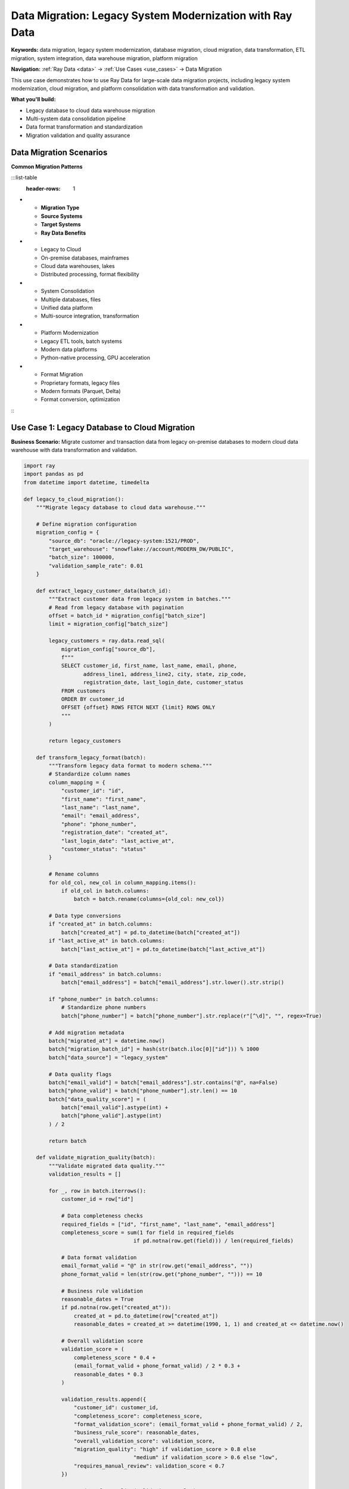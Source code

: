 .. _data-migration:

Data Migration: Legacy System Modernization with Ray Data
=========================================================

**Keywords:** data migration, legacy system modernization, database migration, cloud migration, data transformation, ETL migration, system integration, data warehouse migration, platform migration

**Navigation:** :ref:`Ray Data <data>` → :ref:`Use Cases <use_cases>` → Data Migration

This use case demonstrates how to use Ray Data for large-scale data migration projects, including legacy system modernization, cloud migration, and platform consolidation with data transformation and validation.

**What you'll build:**

* Legacy database to cloud data warehouse migration
* Multi-system data consolidation pipeline
* Data format transformation and standardization
* Migration validation and quality assurance

Data Migration Scenarios
------------------------

**Common Migration Patterns**

:::list-table
   :header-rows: 1

- - **Migration Type**
  - **Source Systems**
  - **Target Systems**
  - **Ray Data Benefits**
- - Legacy to Cloud
  - On-premise databases, mainframes
  - Cloud data warehouses, lakes
  - Distributed processing, format flexibility
- - System Consolidation
  - Multiple databases, files
  - Unified data platform
  - Multi-source integration, transformation
- - Platform Modernization
  - Legacy ETL tools, batch systems
  - Modern data platforms
  - Python-native processing, GPU acceleration
- - Format Migration
  - Proprietary formats, legacy files
  - Modern formats (Parquet, Delta)
  - Format conversion, optimization

:::

Use Case 1: Legacy Database to Cloud Migration
-----------------------------------------------

**Business Scenario:** Migrate customer and transaction data from legacy on-premise databases to modern cloud data warehouse with data transformation and validation.

.. code-block:: python

    import ray
    import pandas as pd
    from datetime import datetime, timedelta

    def legacy_to_cloud_migration():
        """Migrate legacy database to cloud data warehouse."""
        
        # Define migration configuration
        migration_config = {
            "source_db": "oracle://legacy-system:1521/PROD",
            "target_warehouse": "snowflake://account/MODERN_DW/PUBLIC",
            "batch_size": 100000,
            "validation_sample_rate": 0.01
        }
        
        def extract_legacy_customer_data(batch_id):
            """Extract customer data from legacy system in batches."""
            # Read from legacy database with pagination
            offset = batch_id * migration_config["batch_size"]
            limit = migration_config["batch_size"]
            
            legacy_customers = ray.data.read_sql(
                migration_config["source_db"],
                f"""
                SELECT customer_id, first_name, last_name, email, phone,
                       address_line1, address_line2, city, state, zip_code,
                       registration_date, last_login_date, customer_status
                FROM customers 
                ORDER BY customer_id
                OFFSET {offset} ROWS FETCH NEXT {limit} ROWS ONLY
                """
            )
            
            return legacy_customers
        
        def transform_legacy_format(batch):
            """Transform legacy data format to modern schema."""
            # Standardize column names
            column_mapping = {
                "customer_id": "id",
                "first_name": "first_name",
                "last_name": "last_name",
                "email": "email_address",
                "phone": "phone_number",
                "registration_date": "created_at",
                "last_login_date": "last_active_at",
                "customer_status": "status"
            }
            
            # Rename columns
            for old_col, new_col in column_mapping.items():
                if old_col in batch.columns:
                    batch = batch.rename(columns={old_col: new_col})
            
            # Data type conversions
            if "created_at" in batch.columns:
                batch["created_at"] = pd.to_datetime(batch["created_at"])
            if "last_active_at" in batch.columns:
                batch["last_active_at"] = pd.to_datetime(batch["last_active_at"])
            
            # Data standardization
            if "email_address" in batch.columns:
                batch["email_address"] = batch["email_address"].str.lower().str.strip()
            
            if "phone_number" in batch.columns:
                # Standardize phone numbers
                batch["phone_number"] = batch["phone_number"].str.replace(r"[^\d]", "", regex=True)
            
            # Add migration metadata
            batch["migrated_at"] = datetime.now()
            batch["migration_batch_id"] = hash(str(batch.iloc[0]["id"])) % 1000
            batch["data_source"] = "legacy_system"
            
            # Data quality flags
            batch["email_valid"] = batch["email_address"].str.contains("@", na=False)
            batch["phone_valid"] = batch["phone_number"].str.len() == 10
            batch["data_quality_score"] = (
                batch["email_valid"].astype(int) + 
                batch["phone_valid"].astype(int)
            ) / 2
            
            return batch
        
        def validate_migration_quality(batch):
            """Validate migrated data quality."""
            validation_results = []
            
            for _, row in batch.iterrows():
                customer_id = row["id"]
                
                # Data completeness checks
                required_fields = ["id", "first_name", "last_name", "email_address"]
                completeness_score = sum(1 for field in required_fields 
                                       if pd.notna(row.get(field))) / len(required_fields)
                
                # Data format validation
                email_format_valid = "@" in str(row.get("email_address", ""))
                phone_format_valid = len(str(row.get("phone_number", ""))) == 10
                
                # Business rule validation
                reasonable_dates = True
                if pd.notna(row.get("created_at")):
                    created_at = pd.to_datetime(row["created_at"])
                    reasonable_dates = created_at >= datetime(1990, 1, 1) and created_at <= datetime.now()
                
                # Overall validation score
                validation_score = (
                    completeness_score * 0.4 +
                    (email_format_valid + phone_format_valid) / 2 * 0.3 +
                    reasonable_dates * 0.3
                )
                
                validation_results.append({
                    "customer_id": customer_id,
                    "completeness_score": completeness_score,
                    "format_validation_score": (email_format_valid + phone_format_valid) / 2,
                    "business_rule_score": reasonable_dates,
                    "overall_validation_score": validation_score,
                    "migration_quality": "high" if validation_score > 0.8 else 
                                       "medium" if validation_score > 0.6 else "low",
                    "requires_manual_review": validation_score < 0.7
                })
            
            return ray.data.from_pylist(validation_results)
        
        # Execute migration in batches
        migration_batches = []
        total_customers = 1000000  # Example total count
        batch_count = (total_customers // migration_config["batch_size"]) + 1
        
        for batch_id in range(min(batch_count, 10)):  # Process first 10 batches as example
            # Extract legacy data
            legacy_batch = extract_legacy_customer_data(batch_id)
            
            # Transform to modern format
            transformed_batch = legacy_batch.map_batches(transform_legacy_format)
            
            # Validate migration quality
            validated_batch = transformed_batch.map_batches(validate_migration_quality)
            
            migration_batches.append(validated_batch)
        
        # Combine all migration batches
        if migration_batches:
            all_migrated_data = migration_batches[0]
            for batch in migration_batches[1:]:
                all_migrated_data = all_migrated_data.union(batch)
        else:
            all_migrated_data = ray.data.from_items([])
        
        # Filter high-quality migrated data
        high_quality_data = all_migrated_data.filter(
            lambda row: row["migration_quality"] in ["high", "medium"]
        )
        
        # Flag data requiring review
        review_required = all_migrated_data.filter(
            lambda row: row["requires_manual_review"]
        )
        
        # Save migration results
        high_quality_data.write_parquet("s3://migrated-data/customers/validated/")
        review_required.write_parquet("s3://migrated-data/customers/review-required/")
        
        # Create migration summary report
        migration_summary = all_migrated_data.groupby("migration_quality").aggregate(
            ray.data.aggregate.Count("customer_id"),
            ray.data.aggregate.Mean("overall_validation_score")
        )
        
        migration_summary.write_csv("s3://reports/migration-summary.csv")
        
        return high_quality_data, review_required, migration_summary

**Data Migration Quality Checklist**

**Pre-Migration Planning:**
- [ ] **Data inventory**: Complete catalog of source systems and data volumes
- [ ] **Schema mapping**: Document transformation rules and data mappings
- [ ] **Quality baseline**: Establish current data quality metrics
- [ ] **Business rules**: Define validation rules and acceptance criteria
- [ ] **Rollback plan**: Prepare rollback procedures for migration issues

**Migration Execution:**
- [ ] **Batch processing**: Use appropriate batch sizes for source system capacity
- [ ] **Error handling**: Handle source system failures and data issues gracefully
- [ ] **Progress monitoring**: Track migration progress and performance metrics
- [ ] **Quality validation**: Validate data quality at each transformation step
- [ ] **Incremental approach**: Migrate in phases to reduce risk

**Post-Migration Validation:**
- [ ] **Data completeness**: Verify all expected data was migrated successfully
- [ ] **Data accuracy**: Validate transformed data matches business requirements
- [ ] **Performance testing**: Test query performance on migrated data
- [ ] **Business validation**: Confirm business processes work with migrated data
- [ ] **Monitoring setup**: Implement ongoing data quality monitoring

Next Steps
----------

Explore related migration and integration patterns:

* **Enterprise Integration**: Legacy system connectivity → :ref:`Enterprise Integration <enterprise-integration>`
* **Data Quality**: Validation and governance → :ref:`Data Quality & Governance <data-quality-governance>`
* **ETL Pipelines**: Modern data processing → :ref:`ETL Pipeline Guide <etl-pipelines>`
* **Performance Optimization**: Scale migration workloads → :ref:`Performance Optimization <performance-optimization>`
